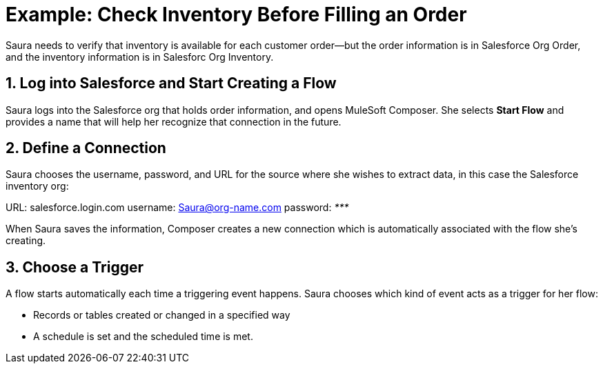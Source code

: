 = Example: Check Inventory Before Filling an Order

Saura needs to verify that inventory is available for each customer order--but the order information is in Salesforce Org Order, and the inventory information is in Salesforc Org Inventory.

== 1. Log into Salesforce and Start Creating a Flow

Saura logs into the Salesforce org that holds order information, and opens MuleSoft Composer.
She selects *Start Flow* and provides a name that will help her recognize that connection in the future.

== 2. Define a Connection

Saura chooses the username, password, and URL for the source where she wishes to extract data, in this case the Salesforce inventory org:

URL: salesforce.login.com
username: Saura@org-name.com
password: _*********_

When Saura saves the information, Composer creates a new connection which is automatically associated with the flow she's creating.

== 3. Choose a Trigger

A flow starts automatically each time a triggering event happens.
Saura chooses which kind of event acts as a trigger for her flow:

* Records or tables created or changed in a specified way
* A schedule is set and the scheduled time is met.